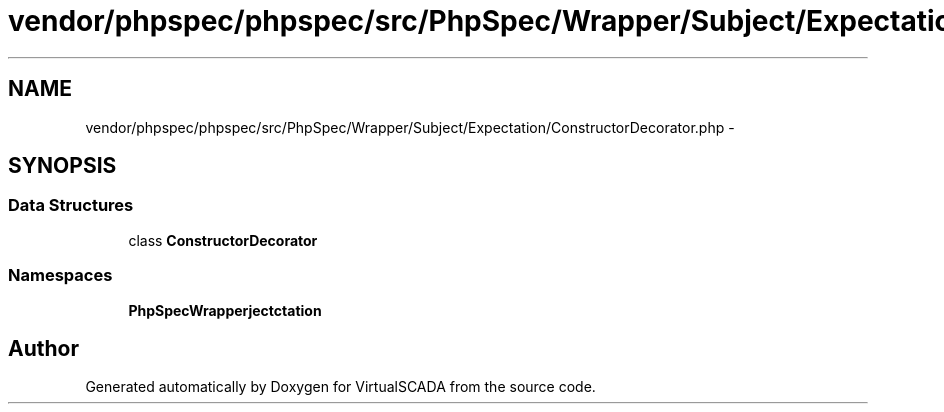 .TH "vendor/phpspec/phpspec/src/PhpSpec/Wrapper/Subject/Expectation/ConstructorDecorator.php" 3 "Tue Apr 14 2015" "Version 1.0" "VirtualSCADA" \" -*- nroff -*-
.ad l
.nh
.SH NAME
vendor/phpspec/phpspec/src/PhpSpec/Wrapper/Subject/Expectation/ConstructorDecorator.php \- 
.SH SYNOPSIS
.br
.PP
.SS "Data Structures"

.in +1c
.ti -1c
.RI "class \fBConstructorDecorator\fP"
.br
.in -1c
.SS "Namespaces"

.in +1c
.ti -1c
.RI " \fBPhpSpec\\Wrapper\\Subject\\Expectation\fP"
.br
.in -1c
.SH "Author"
.PP 
Generated automatically by Doxygen for VirtualSCADA from the source code\&.
